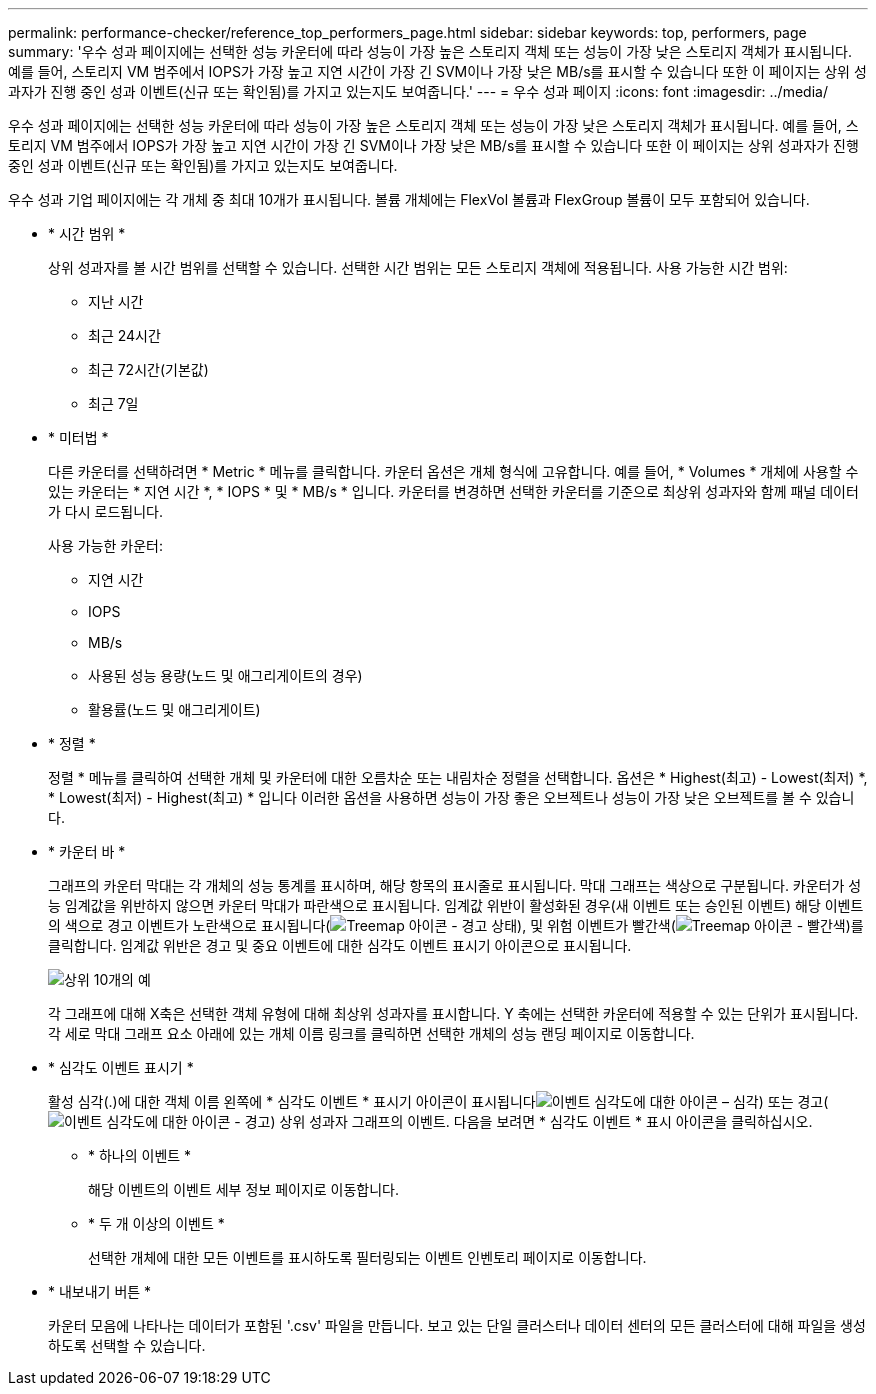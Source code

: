---
permalink: performance-checker/reference_top_performers_page.html 
sidebar: sidebar 
keywords: top, performers, page 
summary: '우수 성과 페이지에는 선택한 성능 카운터에 따라 성능이 가장 높은 스토리지 객체 또는 성능이 가장 낮은 스토리지 객체가 표시됩니다. 예를 들어, 스토리지 VM 범주에서 IOPS가 가장 높고 지연 시간이 가장 긴 SVM이나 가장 낮은 MB/s를 표시할 수 있습니다 또한 이 페이지는 상위 성과자가 진행 중인 성과 이벤트(신규 또는 확인됨)를 가지고 있는지도 보여줍니다.' 
---
= 우수 성과 페이지
:icons: font
:imagesdir: ../media/


[role="lead"]
우수 성과 페이지에는 선택한 성능 카운터에 따라 성능이 가장 높은 스토리지 객체 또는 성능이 가장 낮은 스토리지 객체가 표시됩니다. 예를 들어, 스토리지 VM 범주에서 IOPS가 가장 높고 지연 시간이 가장 긴 SVM이나 가장 낮은 MB/s를 표시할 수 있습니다 또한 이 페이지는 상위 성과자가 진행 중인 성과 이벤트(신규 또는 확인됨)를 가지고 있는지도 보여줍니다.

우수 성과 기업 페이지에는 각 개체 중 최대 10개가 표시됩니다. 볼륨 개체에는 FlexVol 볼륨과 FlexGroup 볼륨이 모두 포함되어 있습니다.

* * 시간 범위 *
+
상위 성과자를 볼 시간 범위를 선택할 수 있습니다. 선택한 시간 범위는 모든 스토리지 객체에 적용됩니다. 사용 가능한 시간 범위:

+
** 지난 시간
** 최근 24시간
** 최근 72시간(기본값)
** 최근 7일


* * 미터법 *
+
다른 카운터를 선택하려면 * Metric * 메뉴를 클릭합니다. 카운터 옵션은 개체 형식에 고유합니다. 예를 들어, * Volumes * 개체에 사용할 수 있는 카운터는 * 지연 시간 *, * IOPS * 및 * MB/s * 입니다. 카운터를 변경하면 선택한 카운터를 기준으로 최상위 성과자와 함께 패널 데이터가 다시 로드됩니다.

+
사용 가능한 카운터:

+
** 지연 시간
** IOPS
** MB/s
** 사용된 성능 용량(노드 및 애그리게이트의 경우)
** 활용률(노드 및 애그리게이트)


* * 정렬 *
+
정렬 * 메뉴를 클릭하여 선택한 개체 및 카운터에 대한 오름차순 또는 내림차순 정렬을 선택합니다. 옵션은 * Highest(최고) - Lowest(최저) *, * Lowest(최저) - Highest(최고) * 입니다 이러한 옵션을 사용하면 성능이 가장 좋은 오브젝트나 성능이 가장 낮은 오브젝트를 볼 수 있습니다.

* * 카운터 바 *
+
그래프의 카운터 막대는 각 개체의 성능 통계를 표시하며, 해당 항목의 표시줄로 표시됩니다. 막대 그래프는 색상으로 구분됩니다. 카운터가 성능 임계값을 위반하지 않으면 카운터 막대가 파란색으로 표시됩니다. 임계값 위반이 활성화된 경우(새 이벤트 또는 승인된 이벤트) 해당 이벤트의 색으로 경고 이벤트가 노란색으로 표시됩니다(image:../media/treemapstatus_warning_png.gif["Treemap 아이콘 - 경고 상태"]), 및 위험 이벤트가 빨간색(image:../media/treemapred_png.gif["Treemap 아이콘 - 빨간색"])를 클릭합니다. 임계값 위반은 경고 및 중요 이벤트에 대한 심각도 이벤트 표시기 아이콘으로 표시됩니다.

+
image::../media/top_10_example.gif[상위 10개의 예]

+
각 그래프에 대해 X축은 선택한 객체 유형에 대해 최상위 성과자를 표시합니다. Y 축에는 선택한 카운터에 적용할 수 있는 단위가 표시됩니다. 각 세로 막대 그래프 요소 아래에 있는 개체 이름 링크를 클릭하면 선택한 개체의 성능 랜딩 페이지로 이동합니다.

* * 심각도 이벤트 표시기 *
+
활성 심각(.)에 대한 객체 이름 왼쪽에 * 심각도 이벤트 * 표시기 아이콘이 표시됩니다image:../media/sev_critical_um60.png["이벤트 심각도에 대한 아이콘 – 심각"]) 또는 경고(image:../media/sev_warning_um60.png["이벤트 심각도에 대한 아이콘 - 경고"]) 상위 성과자 그래프의 이벤트. 다음을 보려면 * 심각도 이벤트 * 표시 아이콘을 클릭하십시오.

+
** * 하나의 이벤트 *
+
해당 이벤트의 이벤트 세부 정보 페이지로 이동합니다.

** * 두 개 이상의 이벤트 *
+
선택한 개체에 대한 모든 이벤트를 표시하도록 필터링되는 이벤트 인벤토리 페이지로 이동합니다.



* * 내보내기 버튼 *
+
카운터 모음에 나타나는 데이터가 포함된 '.csv' 파일을 만듭니다. 보고 있는 단일 클러스터나 데이터 센터의 모든 클러스터에 대해 파일을 생성하도록 선택할 수 있습니다.


